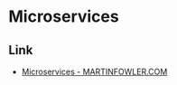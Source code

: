 * Microservices
** Link
- [[https://martinfowler.com/articles/microservices.html][Microservices - MARTINFOWLER.COM]]
